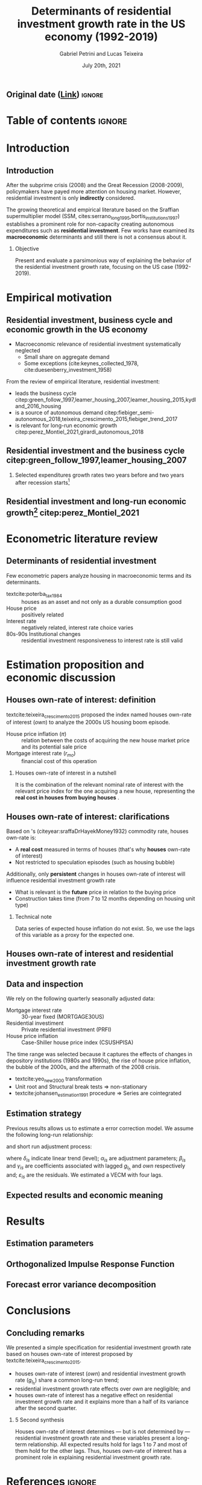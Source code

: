 #+OPTIONS: H:2 toc:nil  ':t
#+TITLE:  Determinants of residential investment growth rate in the US economy (1992-2019)
#+AUTHOR: Gabriel Petrini and Lucas Teixeira
#+LATEX_CLASS: beamer
#+LATEX_CLASS_OPTIONS:  [10pt]
#+LANG: en
#+DATE: July 20th, 2021
#+startup: beamer
#+beamer_frame_level: 2
#+LATEX_HEADER: \usepackage{caption, csquotes, appendixnumberbeamer, graphicx}
#+LATEX_HEADER: \usepackage{caption, multirow, booktabs, tabularx, lscape, tablefootnote, threeparttable, makecell}
#+LATEX_HEADER: \newcolumntype{b}{>{\hsize=2.3\hsize}X}
#+LATEX_HEADER: \newcolumntype{s}{>{\hsize=.45\hsize}X}
#+LATEX_HEADER: \newcolumntype{m}{>{\hsize=.9\hsize}X}
#+LATEX_HEADER: \usepackage[backend=biber,style=authoryear-comp, uniquename=init, giveninits, doi=false, isbn=false, maxcitenames= 2, natbib=true, sorting=ynt]{biblatex}
#+LATEX_HEADER: \usepackage[english]{babel}
#+LATEX_HEADER: \addbibresource{./ref.bib}
#+LATEX_HEADER: \setbeamertemplate{navigation symbols}{} %remove navigation symbols
#+BEAMER_THEME: metropolis
#+LATEX_HEADER: \institute{Institute of Economics - University of Campinas/Brazil}
# #+LATEX_HEADER: \titlegraphic{\hfill\includegraphics[height=1.5cm]{logo.pdf}}


** Original date ([[https://tex.stackexchange.com/questions/142999/the-proper-way-to-cite-the-earliest-publication-date-in-brackets-followed-by][Link]]) :ignore:
#+LATEX_HEADER: \DeclareLabeldate{%
#+LATEX_HEADER: \field{date}
#+LATEX_HEADER:  \field{year}
#+LATEX_HEADER:  \field{eventdate}
#+LATEX_HEADER:  \field{urldate}
#+LATEX_HEADER:  \literal{nodate}
#+LATEX_HEADER: }

#+LATEX_HEADER: \renewbibmacro*{date+extradate}{%
#+LATEX_HEADER:  \iffieldundef{labelyear}
#+LATEX_HEADER:    {}
#+LATEX_HEADER:    {\printtext[parens]{%
#+LATEX_HEADER:       \iffieldundef{origyear}
#+LATEX_HEADER:         {}
#+LATEX_HEADER:         {\printtext[brackets]{\printorigdate}%
#+LATEX_HEADER:          \setunit{\addspace}}%
#+LATEX_HEADER:       \iflabeldateisdate
#+LATEX_HEADER:         {\printdateextra}
#+LATEX_HEADER:         {\printlabeldateextra}}}}

#+LATEX_HEADER: \renewbibmacro*{cite:labeldate+extradate}{%
#+LATEX_HEADER:  \iffieldundef{labelyear}
#+LATEX_HEADER:    {}
#+LATEX_HEADER:    {\printtext[bibhyperref]{%
#+LATEX_HEADER:       \iffieldundef{origyear}
#+LATEX_HEADER:         {}
#+LATEX_HEADER:         {\printtext[brackets]{\printorigdate}%
#+LATEX_HEADER:          \setunit{\addspace}}%
#+LATEX_HEADER:       \printlabeldateextra}}}



* Table of contents :ignore:
#+begin_export latex
\begin{frame}{Table of contents}
  \setbeamertemplate{section in toc}[sections numbered]
  \tableofcontents[hideallsubsections]
\end{frame}
#+end_export

* Introduction

** Introduction

After the subprime crisis (2008) and the Great Recession (2008-2009), policymakers have payed more attention on housing market.
However, residential investment is only *indirectly* considered.

The growing theoretical and empirical literature based on the Sraffian supermultiplier model (SSM, cites:serrano_long_1995,bortis_institutions_1997) establishes a prominent role for non-capacity creating autonomous expenditures such as *residential investment*.
Few works have examined its *macroeconomic* determinants and still there is not a consensus about it.


#+LATEX: \metroset{block=fill}
*** Objective
Present and evaluate a parsimonious way of explaining the behavior of the residential investment growth rate, focusing on the US case (1992-2019).
# The time range was selected because it captures the effects of changes in depository institutions in the 1980s and begining of the 1990s, the rise of house prices, the bubble of the 2000s, and the aftermath of the 2008 crisis.

* Empirical motivation

** Residential investment, business cycle and economic growth in the US economy

- Macroeconomic relevance of residential investment systematically neglected
  + Small share on aggregate demand
  + Some exceptions (cite:keynes_collected_1978, cite:duesenberry_investment_1958)

From the review of empirical literature, residential investment:

- leads the business cycle citep:green_follow_1997,leamer_housing_2007,leamer_housing_2015,kydland_2016_housing
- is a source of autonomous demand citep:fiebiger_semi-autonomous_2018,teixeira_crescimento_2015,fiebiger_trend_2017
- is relevant for long-run economic growth citep:perez_Montiel_2021,girardi_autonomous_2018



** Residential investment and the business cycle citep:green_follow_1997,leamer_housing_2007

#+LATEX: \metroset{block=transparent}
*** Selected expenditures growth rates two years before and two years after recession starts[fn::@@latex:\tiny{Vertical lines indicate the begining of the recession (NBER recession dating procedure)}@@]

#+begin_export latex
\begin{figure}[H]
	\centering
	\includegraphics[height=.57\textheight, width = \textwidth]{./figs/Centered_Begin_pct1.png}
	\caption*{\scriptsize{\textbf{Source:} U.S. Bureau of Economic Analysis, Authors' Elaboration}}
\end{figure}
#+end_export




** Residential investment and long-run economic growth[fn::@@latex:\tiny{HP filter, $\lambda = 1600$. We are aware of the econometric problems regarding this type of filter. For details see \textcite{NBER_HP}. This is just a visualization procedure.}@@] citep:perez_Montiel_2021

#+begin_export latex
\begin{figure}[H]
	\centering
	\includegraphics[height=.68\textheight, width = \textwidth]{./figs/Trend.png}
	\caption*{\scriptsize{\textbf{Source:} U.S. Bureau of Economic Analysis, Authors' Elaboration}}
\end{figure}
#+end_export





* Econometric literature review

** Determinants of residential investment

Few econometric papers analyze housing in macroeconomic terms and its determinants.

- textcite:poterba_tax_1984 :: houses as an asset and not only as a durable consumption good
- House price :: positively related
- Interest rate :: negatively related, interest rate choice varies
- 80s-90s Institutional changes :: residential investment responsiveness to interest rate is still valid

#+begin_export latex
\metroset{block=fill}
\begin{block}{Main conclusion}
House prices (nominal or deflated by some general price index) and some interest rate (mortgage or long term, as proxy) may be the only consensus about residential investment determinants.
\end{block}
#+end_export



* Estimation proposition and economic discussion

** Houses own-rate of interest: definition


textcite:teixeira_crescimento_2015  proposed the index named houses own-rate of interest ($own$) to analyze the 2000s US housing boom episode.

#+BEGIN_latex
\begin{equation}
\label{txpropria}
own =  \left(\frac{1+r_{mo}}{1+\pi} - 1\right)
\end{equation}
#+END_latex

- House price inflation ($\pi$) :: relation between the costs of acquiring the new house market price and its potential sale price
- Mortgage interest rate ($r_{mo}$) :: financial cost of this operation

#+LATEX: \metroset{block=fill}
*** Houses own-rate of interest in a nutshell

It is the combination of the relevant nominal rate of interest with the relevant price index for the one acquiring a new house, representing the *real cost in houses from buying houses* \parencite[p.~53]{teixeira_crescimento_2015}.

** Houses own-rate of interest: clarifications
#+LATEX: \label{OwnClarification}
Based on \citeauthor*{sraffaDrHayekMoney1932}'s (citeyear:sraffaDrHayekMoney1932) commodity rate, houses own-rate is:

- A *real cost* measured in terms of houses (that's why *houses* own-rate of interest)
- Not restricted to speculation episodes (such as housing bubble)

Additionally, only *persistent* changes in houses own-rate of interest will influence residential investment growth rate
- What is relevant is the *future* price in relation to the buying price
- Construction takes time (from 7 to 12 months depending on housing unit type) @@latex:\hyperlink{constructionPlot}{\beamerbutton{Figure}}@@

*** Technical note
Data series of expected house inflation do not exist.
So, we use the lags of this variable as a proxy for the expected one.

** Houses own-rate of interest and residential investment growth rate
#+begin_export latex
\begin{figure}[htb]
	\centering
	\includegraphics[width=\textwidth]{./figs/TxPropria_Investo.png}
	\caption*{\textbf{Source:} U.S. Bureau of Economic Analysis, Authors' elaboration}
\end{figure}
#+end_export



** Data and inspection
#+LATEX: \label{DataInspection}
We rely on the following quarterly seasonally adjusted data:
 - Mortgage interest rate :: 30-year fixed (MORTGAGE30US)
 - Residential investiment :: Private residential investment (PRFI)
 - House price inflation :: Case-Shiller house price index (CSUSHPISA)

The time range was selected because it captures the effects of changes in depository institutions (1980s and 1990s), the rise of house price inflation, the bubble of the 2000s, and the aftermath of the 2008 crisis.

- textcite:yeo_new_2000 transformation @@latex:\hyperlink{YeoTransformation}{\beamerbutton{Figure}}@@
- Unit root and Structural break tests $\Rightarrow$ non-stationary @@latex:\hyperlink{UnitTest}{\beamerbutton{Tests results}}@@
- textcite:johansen_estimation_1991 procedure $\Rightarrow$ Series are cointegrated @@latex:\hyperlink{CointTest}{\beamerbutton{Tests results}}@@

** Estimation strategy

Previous results allows us to estimate a error correction model.
We assume the following long-run relationship:


#+BEGIN_latex
\begin{equation}
\label{gihLR}
g_{I_{h_{t}}} = \phi_{0} + \phi_{1}\cdot own_{t}
\end{equation}
#+END_latex

and short run adjustment process:

#+begin_export latex
{\scriptsize
\begin{equation}
\label{matrix}
\begin{bmatrix}
\Delta own_{t}\\
\Delta g_{I_{h_{t}}}
\end{bmatrix} = \begin{bmatrix}\delta_{1}\\ \delta_{2}\end{bmatrix} + \begin{bmatrix}\alpha_{1}\\ \alpha_{2}\end{bmatrix} \begin{bmatrix}g_{I_{h_{t-1}}} - \phi_{0} - \phi_{1,1}\cdot own_{t-1}\\g_{I_{h_{t-1}}} - \phi_{0} - \phi_{1,2}\cdot own_{t-1}\end{bmatrix}^{\prime} + \sum^N_{i=1} \begin{bmatrix}\beta_{1,i} & \gamma_{1,i} \\\beta_{2,i} & \gamma_{2,i} \end{bmatrix} \begin{bmatrix}\Delta g_{I_{h_{t-i}}} \\\Delta own_{t-i}\end{bmatrix} + \begin{bmatrix}\varepsilon_{1,t}\\\varepsilon_{2,t}\end{bmatrix}
\end{equation}
}
#+end_export

where $\delta_{is}$ indicate linear trend (level);
$\alpha_{is}$ are adjustment parameters;
$\beta_{is}$ and $\gamma_{is}$ are coefficients associated with lagged $g_{I_h}$ and $own$ respectively and; $\varepsilon_{is}$ are the residuals.
We estimated a VECM with four lags.


** Expected results and economic meaning

#+begin_export latex

\input{./tabs/hypothesis.tex}
#+end_export


* Results

** Estimation parameters @@latex:\hyperlink{robust_frame}{\beamerbutton{Robustness check}}@@

#+begin_export latex
\label{back}
\begin{table}[H]
	\centering
    \caption{VECM parameters - four lags}
    \label{Estimacao}
    \resizebox*{!}{\dimexpr\textheight-45\lineskip\relax}{%
	     \input{./tabs/parameters.tex}
               }
\end{table}
#+end_export


** Orthogonalized Impulse Response Function

#+begin_export latex
\begin{figure}[H]
	\centering
	\includegraphics[height=.85\textheight]{./figs/Impulse_VECMOrth_grey.png}
\end{figure}
#+end_export
** Forecast error variance decomposition



#+begin_export latex
\begin{figure}[H]
	\centering
	\includegraphics[width=\linewidth,height=\textheight,keepaspectratio]{./figs/FEVD_VECMpython_TxPropria.png}
\end{figure}
#+end_export

* Conclusions
** Concluding remarks


We presented a simple specification for residential investment growth rate based on houses own-rate of interest proposed by textcite:teixeira_crescimento_2015.
- houses own-rate of interest ($own$) and residential investment growth rate ($g_{I_h}$) share a common long-run trend;
- residential investment growth rate effects over $own$ are negligible; and
- houses own-rate of interest has a negative effect on residential investment growth rate and it explains more than a half of its variance after the second quarter.

#+LATEX: \metroset{block=fill}
*** 5 Second synthesis

Houses own-rate of interest determines — but is not determined by — residential investment growth rate and these variables
present a long-term relationship.
All expected results hold for lags 1 to 7 and most of them hold for the other lags.
Thus, houses own-rate of interest has a prominent role in explaining residential investment growth rate.


* References :ignore:

#+begin_export latex

\appendix

\begin{frame}[allowframebreaks]{References}
\printbibliography[heading=none, sorting=nyt]

\end{frame}
#+end_export



* Backup slides :ignore:

** Additional plots :ignore:



#+begin_export latex
\section{Additional plots}


\begin{frame}{Time-series with \textcite{yeo_new_2000} transformation \hyperlink{DataInspection}{\beamerbutton{Back to presentation}}}
\label{YeoTransformation}
\begin{figure}[htb]
	\centering
	\label{YeoJhonson}
	\includegraphics[width=\textwidth]{./figs/YeoJohnson_All.png}
	\caption*{\textbf{Source:} U.S. Bureau of Economic Analysis, Authors' elaboration}
\end{figure}
\end{frame}

\begin{frame}{Average construction time (approval to completion) of properties for a family unit by construction purposes except manufactured houses (1976-2018) \hyperlink{OwnClarification}{\beamerbutton{Back to presentation}}}
\label{constructionPlot}
\begin{figure}[H]
	\centering
	\includegraphics[width=\textwidth]{./figs/Meses_construcao.png}
	\caption*{\textbf{Source:} Survey of Construction (SOC), Authors' elaboration}
\end{figure}

\end{frame}
#+end_export

** Estimation :ignore:

#+begin_export latex
\section{Estimation}

\begin{frame}{Selection model order}
\scriptsize{\input{./tabs/VECM_lag_order.tex}}
\end{frame}
#+end_export

** Statistical tests :ignore:

#+begin_export latex
\section{Statistical tests}


\begin{frame}{Unit root tests \hyperlink{DataInspection}{\beamerbutton{Back to presentation}}}
\label{UnitTest}
\scriptsize{\input{./tabs/UnitRoot.tex}}
\end{frame}


\begin{frame}{Structural break tests \hyperlink{DataInspection}{\beamerbutton{Back to presentation}}}
\label{StructTest}
\scriptsize{\input{./tabs/StructBreak.tex}}
\end{frame}


\begin{frame}{Cointegration test \hyperlink{DataInspection}{\beamerbutton{Back to presentation}}}
\label{CointTest}
\scriptsize{\input{./tabs/Johansen.tex}}
\end{frame}
#+end_export




** Robustness check :ignore:

#+begin_export latex
\section{Robustness check}
\begin{frame}{Robustness check \hyperlink{back}{\beamerbutton{Back}}}
\label{robust_frame}
	     \input{./tabs/robust.tex}
\end{frame}
#+end_export
